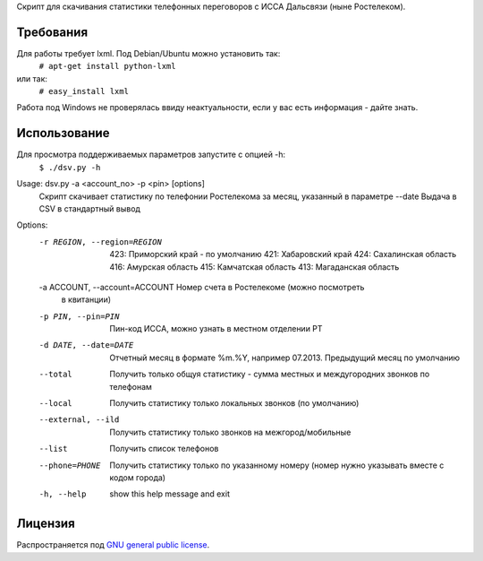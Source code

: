 Скрипт для скачивания статистики телефонных переговоров с ИССА Дальсвязи (ныне Ростелеком).

Требования
============

Для работы требует lxml. Под Debian/Ubuntu можно установить так:
 ``# apt-get install python-lxml``
или так:
 ``# easy_install lxml``

Работа под Windows не проверялась ввиду неактуальности, если у вас есть информация - дайте знать.

Использование
============

Для просмотра поддерживаемых параметров запустите с опцией -h:
 ``$ ./dsv.py -h``

Usage: dsv.py -a <account_no> -p <pin> [options]
    Скрипт скачивает статистику по телефонии Ростелекома за месяц, указанный в параметре --date
    Выдача в CSV в стандартный вывод

Options:
  -r REGION, --region=REGION
                        423: Приморский край - по умолчанию
                        421: Хабаровский край
                        424: Сахалинская область
                        416: Амурская область
                        415: Камчатская область
                        413: Магаданская область
  -a ACCOUNT, --account=ACCOUNT Номер счета в Ростелекоме (можно посмотреть
                        в квитанции)
  -p PIN, --pin=PIN     Пин-код ИССА, можно узнать в местном отделении РТ
  -d DATE, --date=DATE  Отчетный месяц в формате %m.%Y, например 07.2013.
                        Предыдущий месяц по умолчанию
  --total               Получить только общуя статистику - сумма местных
                        и междугородних звонков по телефонам
  --local               Получить статистику только локальных звонков (по
                        умолчанию)
  --external, --ild     Получить статистику только звонков на межгород/мобильные
  --list                Получить список телефонов
  --phone=PHONE         Получить статистику только по указанному номеру
                        (номер нужно указывать вместе с кодом города)
  -h, --help            show this help message and exit


Лицензия
=======

Распространяется под  `GNU general public license`_.

.. _GNU general public license: http://www.gnu.org/licenses/gpl.html
